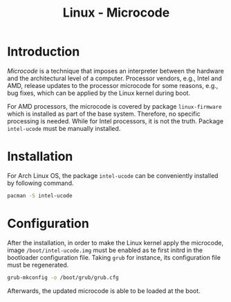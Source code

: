 #+TITLE: Linux - Microcode

* Introduction
/Microcode/ is a technique that imposes an interpreter between the hardware and the architectural level of a computer. Processor vendors, e.g., Intel and AMD, release updates to the processor microcode for some reasons, e.g., bug fixes, which can be applied by the Linux kernel during boot.

For AMD processors, the microcode is covered by package =linux-firmware= which is installed as part of the base system. Therefore, no specific processing is needed. While for Intel processors, it is not the truth. Package =intel-ucode= must be manually installed.
* Installation
For Arch Linux OS, the package =intel-ucode= can be conveniently installed by following command.
#+BEGIN_SRC sh
pacman -S intel-ucode
#+END_SRC
* Configuration
After the installation, in order to make the Linux kernel apply the microcode, image =/boot/intel-ucode.img= must be enabled as te first initrd in the bootloader configuration file. Taking =grub= for instance, its configuration file must be regenerated.
#+BEGIN_SRC sh
grub-mkconfig -o /boot/grub/grub.cfg
#+END_SRC
Afterwards, the updated microcode is able to be loaded at the boot.
